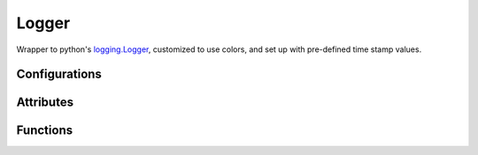 Logger
======
Wrapper to python's `logging.Logger <https://docs.python.org/2/library/logging.html#logger-objects/>`_, customized to use colors, and set up with pre-defined time stamp values.

Configurations
++++++++++++++

.. attribute:: ColorFormatter.default_colors

   Default color mapping for each logging level::
   
	logging.DEBUG    ==> Fore.LIGHTCYAN_EX
	
	logging.INFO     ==> Fore.LIGHTWHITE_EX
	
	logging.WARN     ==> Fore.LIGHTYELLOW_EX
	
	logging.ERROR    ==> Fore.LIGHTRED_EX
	
	logging.CRITICAL ==> Fore.LIGHTRED_EX

Attributes
++++++++++

.. attribute:: Logger.default_timestamp

   Default value for the log's time stamp: "%d/%m/%Y %H:%M:%S"
   
.. attribute:: Logger.default_log_format

   Default log record format, for a named logger: "[%(asctime)s] - %(name)s - %(levelname)s: %(message)s"
   
.. attribute:: Logger.default_nameless_log_format 

   Default log record format, a nameless logger: "[%(asctime)s] - %(levelname)s: %(message)s"

Functions
+++++++++

.. function:: Logger.__init__(self, name, log_file_names = [], use_stdout = True, min_log_level = logging.INFO, timestamp = default_timestamp, log_format = default_log_format)

   Configures the newly built logger instance

   :param name: (str): name for the logger instance
   :param log_files: (tuple of tuples, optional): tuple of log files we should use: (log file name, open mode (, min log level))
   :param use_stdout: (boolean, optional): should we print to stdout? (True by default)
   :param min_log_level: (enum, optional): minimum log level. Value should be an enum option from the log level names (logging.INFO by default)
   :param timestamp: (str, optional): time format to be used in every log record (default_timestamp by default)
   :param log_format: (str, optional): overall format of the log records (default_log_format by default)
   
.. function:: Logger.linkHandler(self, handler, log_level = None)

   Links an additional custom handler

   :param handler: (logging.Handler): custom handler
   :param log_level: (enum, optional): minimal logging level (self._min_level by default)
   
.. function:: Logger.setColor(self, log_level, style)

   Updates the basic style for a specific logging level in the StreamHandler

   :param log_level: (enum): logging level (from logging)
   :param style: (style): colorama style for the desired logging level
   
.. function:: Logger.addIndent(self)

   Adds an indentation level to the following log records shown on the stdout (only meaningful for Prompter)
   
.. function:: Logger.removeIndent(self)

   Removes an indentation level from the following log records shown on the stdout (only meaningful for Prompter)